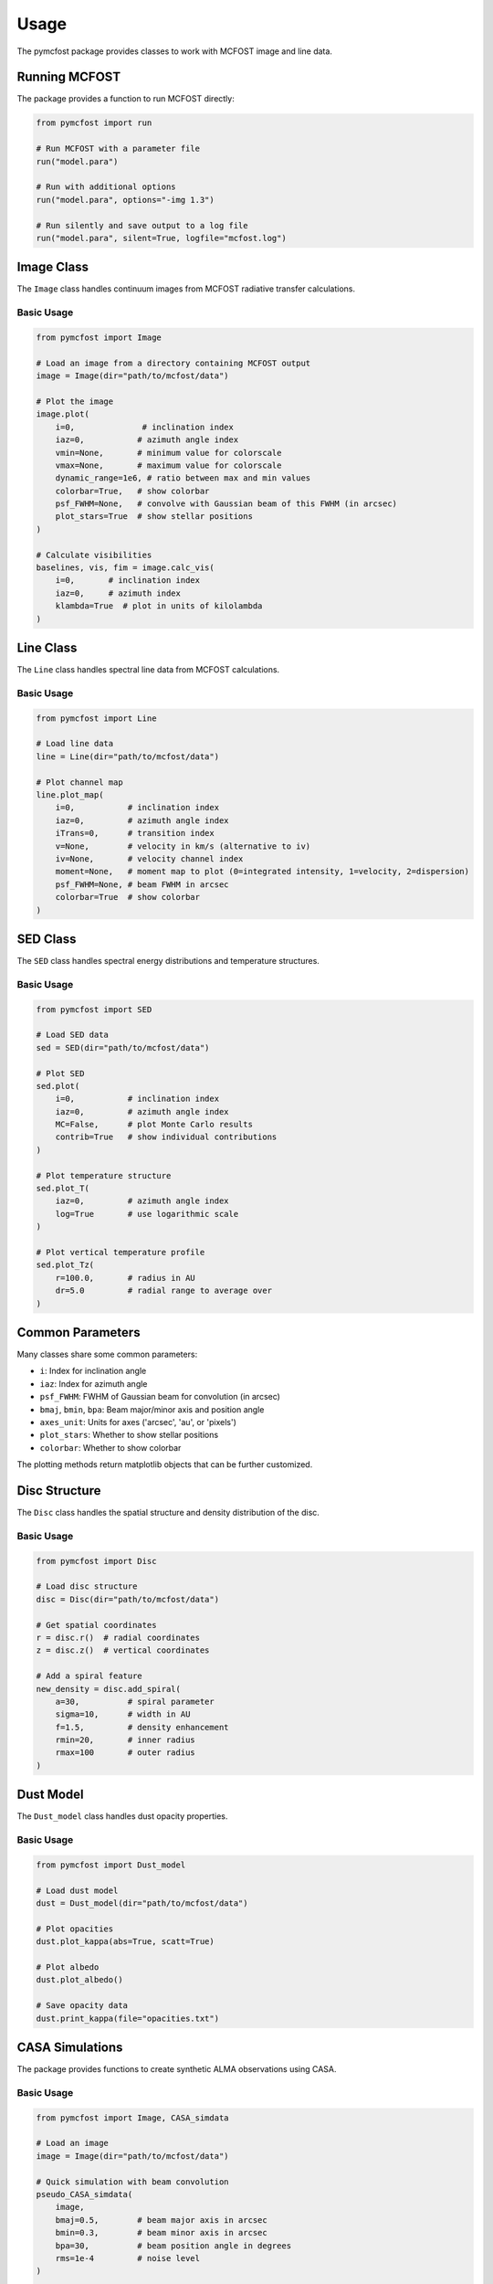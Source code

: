 Usage
=====

The pymcfost package provides classes to work with MCFOST image and line data.

Running MCFOST
--------------

The package provides a function to run MCFOST directly:

.. code-block:: python

   from pymcfost import run
   
   # Run MCFOST with a parameter file
   run("model.para")
   
   # Run with additional options
   run("model.para", options="-img 1.3")
   
   # Run silently and save output to a log file
   run("model.para", silent=True, logfile="mcfost.log")

Image Class
-----------

The ``Image`` class handles continuum images from MCFOST radiative transfer calculations.

Basic Usage
~~~~~~~~~~~

.. code-block:: python

   from pymcfost import Image
   
   # Load an image from a directory containing MCFOST output
   image = Image(dir="path/to/mcfost/data")
   
   # Plot the image
   image.plot(
       i=0,              # inclination index
       iaz=0,           # azimuth angle index
       vmin=None,       # minimum value for colorscale
       vmax=None,       # maximum value for colorscale
       dynamic_range=1e6, # ratio between max and min values
       colorbar=True,   # show colorbar
       psf_FWHM=None,   # convolve with Gaussian beam of this FWHM (in arcsec)
       plot_stars=True  # show stellar positions
   )

   # Calculate visibilities
   baselines, vis, fim = image.calc_vis(
       i=0,       # inclination index  
       iaz=0,     # azimuth index
       klambda=True  # plot in units of kilolambda
   )

Line Class
----------

The ``Line`` class handles spectral line data from MCFOST calculations.

Basic Usage
~~~~~~~~~~~

.. code-block:: python

   from pymcfost import Line
   
   # Load line data
   line = Line(dir="path/to/mcfost/data")
   
   # Plot channel map
   line.plot_map(
       i=0,           # inclination index
       iaz=0,         # azimuth angle index
       iTrans=0,      # transition index
       v=None,        # velocity in km/s (alternative to iv)
       iv=None,       # velocity channel index
       moment=None,   # moment map to plot (0=integrated intensity, 1=velocity, 2=dispersion)
       psf_FWHM=None, # beam FWHM in arcsec
       colorbar=True  # show colorbar
   )

SED Class
---------

The ``SED`` class handles spectral energy distributions and temperature structures.

Basic Usage
~~~~~~~~~~~

.. code-block:: python

   from pymcfost import SED
   
   # Load SED data
   sed = SED(dir="path/to/mcfost/data")
   
   # Plot SED
   sed.plot(
       i=0,           # inclination index
       iaz=0,         # azimuth angle index
       MC=False,      # plot Monte Carlo results
       contrib=True   # show individual contributions
   )
   
   # Plot temperature structure
   sed.plot_T(
       iaz=0,         # azimuth angle index
       log=True       # use logarithmic scale
   )
   
   # Plot vertical temperature profile
   sed.plot_Tz(
       r=100.0,       # radius in AU
       dr=5.0         # radial range to average over
   )

Common Parameters
-----------------

Many classes share some common parameters:

- ``i``: Index for inclination angle
- ``iaz``: Index for azimuth angle  
- ``psf_FWHM``: FWHM of Gaussian beam for convolution (in arcsec)
- ``bmaj``, ``bmin``, ``bpa``: Beam major/minor axis and position angle
- ``axes_unit``: Units for axes ('arcsec', 'au', or 'pixels')
- ``plot_stars``: Whether to show stellar positions
- ``colorbar``: Whether to show colorbar

The plotting methods return matplotlib objects that can be further customized. 

Disc Structure
--------------

The ``Disc`` class handles the spatial structure and density distribution of the disc.

Basic Usage
~~~~~~~~~~~

.. code-block:: python

   from pymcfost import Disc
   
   # Load disc structure
   disc = Disc(dir="path/to/mcfost/data")
   
   # Get spatial coordinates
   r = disc.r()  # radial coordinates
   z = disc.z()  # vertical coordinates
   
   # Add a spiral feature
   new_density = disc.add_spiral(
       a=30,          # spiral parameter
       sigma=10,      # width in AU
       f=1.5,         # density enhancement
       rmin=20,       # inner radius
       rmax=100       # outer radius
   )

Dust Model
----------

The ``Dust_model`` class handles dust opacity properties.

Basic Usage
~~~~~~~~~~~

.. code-block:: python

   from pymcfost import Dust_model
   
   # Load dust model
   dust = Dust_model(dir="path/to/mcfost/data")
   
   # Plot opacities
   dust.plot_kappa(abs=True, scatt=True)
   
   # Plot albedo
   dust.plot_albedo()
   
   # Save opacity data
   dust.print_kappa(file="opacities.txt")

CASA Simulations
----------------

The package provides functions to create synthetic ALMA observations using CASA.

Basic Usage
~~~~~~~~~~~

.. code-block:: python

   from pymcfost import Image, CASA_simdata
   
   # Load an image
   image = Image(dir="path/to/mcfost/data")
   
   # Quick simulation with beam convolution
   pseudo_CASA_simdata(
       image,
       bmaj=0.5,        # beam major axis in arcsec
       bmin=0.3,        # beam minor axis in arcsec
       bpa=30,          # beam position angle in degrees
       rms=1e-4         # noise level
   )
   
   # Full CASA/ALMA simulation
   CASA_simdata(
       image,
       obstime=3600,    # 1 hour observation
       config="alma.cycle6.3",  # ALMA configuration
       pwv=0.5,         # precipitable water vapor
       decl="-22d59m59.8"  # source declination
   )

The CASA simulation functions require CASA to be installed on your system.

Directory Structure
-------------------

pymcfost expects MCFOST output files to be organized in specific subdirectories:

- ``data_th/``: Contains SED and temperature data
- ``data_disk/``: Contains disc structure data
- ``data_[wavelength]/``: Contains image data at specific wavelengths
- ``UV/``: Contains dust opacity data

When specifying directories to pymcfost classes, you can either point to these specific subdirectories or to the parent directory containing them. 